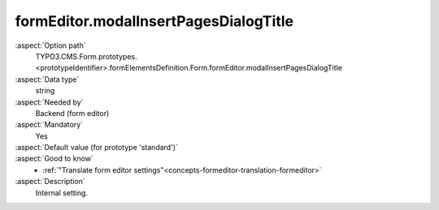 formEditor.modalInsertPagesDialogTitle
--------------------------------------

:aspect:`Option path`
      TYPO3.CMS.Form.prototypes.<prototypeIdentifier>.formElementsDefinition.Form.formEditor.modalInsertPagesDialogTitle

:aspect:`Data type`
      string

:aspect:`Needed by`
      Backend (form editor)

:aspect:`Mandatory`
      Yes

:aspect:`Default value (for prototype 'standard')`
      .. code-block:: yaml
         :linenos:
         :emphasize-lines: 3

         Form:
           formEditor:
             modalInsertPagesDialogTitle: formEditor.modals.newPages.dialogTitle

:aspect:`Good to know`
      - :ref:`"Translate form editor settings"<concepts-formeditor-translation-formeditor>`

:aspect:`Description`
      Internal setting.
